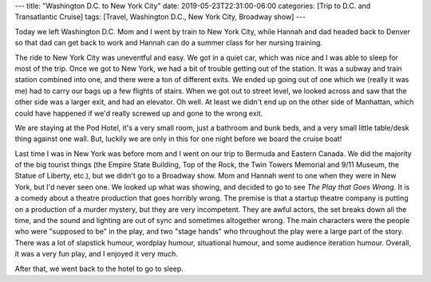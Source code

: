 ---
title: "Washington D.C. to New York City"
date: 2019-05-23T22:31:00-06:00
categories: [Trip to D.C. and Transatlantic Cruise]
tags: [Travel, Washington D.C., New York City, Broadway show]
---

Today we left Washington D.C. Mom and I went by train to New York City, while
Hannah and dad headed back to Denver so that dad can get back to work and Hannah
can do a summer class for her nursing training.

The ride to New York City was uneventful and easy. We got in a quiet car, which
was nice and I was able to sleep for most of the trip. Once we got to New York,
we had a bit of trouble getting out of the station. It was a subway and train
station combined into one, and there were a ton of different exits. We ended up
going out of one which we (really it was me) had to carry our bags up a few
flights of stairs. When we got out to street level, we looked across and saw
that the other side was a larger exit, and had an elevator. Oh well. At least we
didn't end up on the other side of Manhattan, which could have happened if we'd
really screwed up and gone to the wrong exit.

We are staying at the Pod Hotel, it's a very small room, just a bathroom and
bunk beds, and a very small little table/desk thing against one wall. But,
luckily we are only in this for one night before we board the cruise boat!

Last time I was in New York was before mom and I went on our trip to Bermuda and
Eastern Canada. We did the majority of the big tourist things (the Empire State
Building, Top of the Rock, the Twin Towers Memorial and 9/11 Museum, the Statue
of Liberty, etc.), but we didn't go to a Broadway show. Mom and Hannah went to
one when they were in New York, but I'd never seen one. We looked up what was
showing, and decided to go to see *The Play that Goes Wrong*. It is a comedy
about a theatre production that goes horribly wrong. The premise is that a
startup theatre company is putting on a production of a murder mystery, but they
are very incompetent. They are awful actors, the set breaks down all the time,
and the sound and lighting are out of sync and sometimes altogether wrong. The
main characters were the people who were "supposed to be" in the play, and two
"stage hands" who throughout the play were a large part of the story. There was
a lot of slapstick humour, wordplay humour, situational humour, and some
audience iteration humour. Overall, it was a very fun play, and I enjoyed it
very much.

After that, we went back to the hotel to go to sleep.
